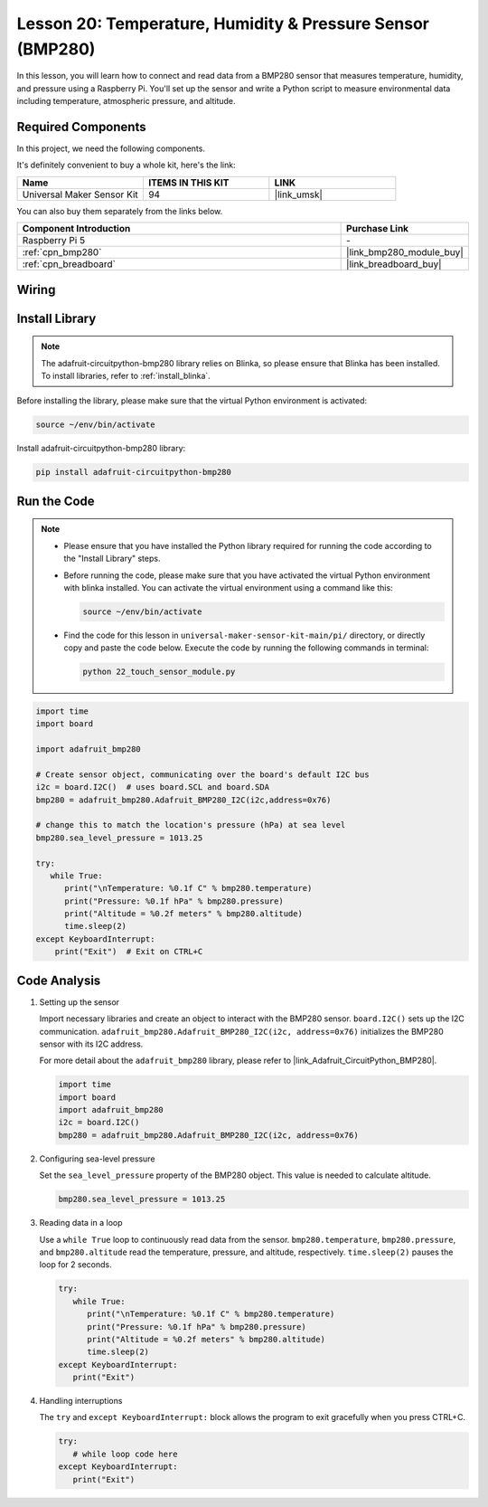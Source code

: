 .. _pi_lesson20_bmp280:

Lesson 20: Temperature, Humidity & Pressure Sensor (BMP280)
====================================================================

In this lesson, you will learn how to connect and read data from a BMP280 sensor that measures temperature, humidity, and pressure using a Raspberry Pi. You'll set up the sensor and write a Python script to measure environmental data including temperature, atmospheric pressure, and altitude.

Required Components
--------------------------

In this project, we need the following components. 

It's definitely convenient to buy a whole kit, here's the link: 

.. list-table::
    :widths: 20 20 20
    :header-rows: 1

    *   - Name	
        - ITEMS IN THIS KIT
        - LINK
    *   - Universal Maker Sensor Kit
        - 94
        - |link_umsk|

You can also buy them separately from the links below.

.. list-table::
    :widths: 30 10
    :header-rows: 1

    *   - Component Introduction
        - Purchase Link

    *   - Raspberry Pi 5
        - \-
    *   - :ref:`cpn_bmp280`
        - |link_bmp280_module_buy|
    *   - :ref:`cpn_breadboard`
        - |link_breadboard_buy|


Wiring
---------------------------

.. image:: img/Lesson_20_bmp280_pi_bb.png
    :width: 100%


Install Library
---------------------------

.. note::
    The adafruit-circuitpython-bmp280 library relies on Blinka, so please ensure that Blinka has been installed. To install libraries, refer to :ref:`install_blinka`.

Before installing the library, please make sure that the virtual Python environment is activated:

.. code-block:: bash

   source ~/env/bin/activate

Install adafruit-circuitpython-bmp280 library:

.. code-block:: bash

   pip install adafruit-circuitpython-bmp280


Run the Code
---------------------------

.. note::
   - Please ensure that you have installed the Python library required for running the code according to the "Install Library" steps.
   - Before running the code, please make sure that you have activated the virtual Python environment with blinka installed. You can activate the virtual environment using a command like this:

     .. code-block:: bash
  
        source ~/env/bin/activate

   - Find the code for this lesson in ``universal-maker-sensor-kit-main/pi/`` directory, or directly copy and paste the code below. Execute the code by running the following commands in terminal:

     .. code-block:: bash
  
        python 22_touch_sensor_module.py



.. code-block:: python

   import time
   import board
   
   import adafruit_bmp280
   
   # Create sensor object, communicating over the board's default I2C bus
   i2c = board.I2C()  # uses board.SCL and board.SDA
   bmp280 = adafruit_bmp280.Adafruit_BMP280_I2C(i2c,address=0x76)
   
   # change this to match the location's pressure (hPa) at sea level
   bmp280.sea_level_pressure = 1013.25
   
   try:
      while True:
         print("\nTemperature: %0.1f C" % bmp280.temperature)
         print("Pressure: %0.1f hPa" % bmp280.pressure)
         print("Altitude = %0.2f meters" % bmp280.altitude)
         time.sleep(2)
   except KeyboardInterrupt:
       print("Exit")  # Exit on CTRL+C


Code Analysis
---------------------------

#. Setting up the sensor

   Import necessary libraries and create an object to interact with the BMP280 sensor. ``board.I2C()`` sets up the I2C communication. ``adafruit_bmp280.Adafruit_BMP280_I2C(i2c, address=0x76)`` initializes the BMP280 sensor with its I2C address.

   For more detail about the ``adafruit_bmp280`` library, please refer to |link_Adafruit_CircuitPython_BMP280|.

   .. code-block:: python

      import time
      import board
      import adafruit_bmp280
      i2c = board.I2C()
      bmp280 = adafruit_bmp280.Adafruit_BMP280_I2C(i2c, address=0x76)

#. Configuring sea-level pressure

   Set the ``sea_level_pressure`` property of the BMP280 object. This value is needed to calculate altitude.

   .. code-block:: python

      bmp280.sea_level_pressure = 1013.25

#. Reading data in a loop

   Use a ``while True`` loop to continuously read data from the sensor. ``bmp280.temperature``, ``bmp280.pressure``, and ``bmp280.altitude`` read the temperature, pressure, and altitude, respectively. ``time.sleep(2)`` pauses the loop for 2 seconds.

   .. code-block:: python

      try:
         while True:
            print("\nTemperature: %0.1f C" % bmp280.temperature)
            print("Pressure: %0.1f hPa" % bmp280.pressure)
            print("Altitude = %0.2f meters" % bmp280.altitude)
            time.sleep(2)
      except KeyboardInterrupt:
         print("Exit")

#. Handling interruptions

   The ``try`` and ``except KeyboardInterrupt:`` block allows the program to exit gracefully when you press CTRL+C.

   .. code-block:: python

      try:
         # while loop code here
      except KeyboardInterrupt:
         print("Exit")